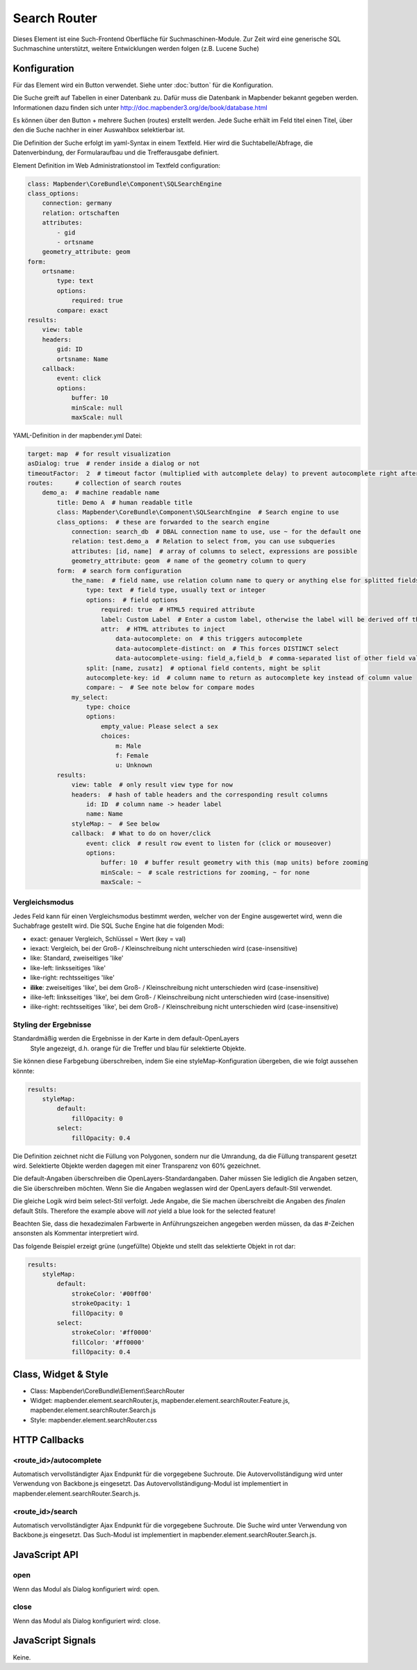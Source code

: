 .. _search_router:

Search Router
***********************

Dieses Element ist eine Such-Frontend Oberfläche für Suchmaschinen-Module. Zur Zeit wird eine generische SQL Suchmaschine unterstützt, weitere Entwicklungen werden folgen (z.B. Lucene Suche)

.. image:: ../../../../../figures/search_router.png
     :scale: 80

Konfiguration
=============

.. image:: ../../../../../figures/search_router_configuration.png
     :scale: 80

Für das Element wird ein Button verwendet. Siehe unter :doc:`button` für die Konfiguration.

Die Suche greift auf Tabellen in einer Datenbank zu. Dafür muss die Datenbank in Mapbender bekannt gegeben werden. Informationen dazu finden sich unter http://doc.mapbender3.org/de/book/database.html

Es können über den Button + mehrere Suchen (routes) erstellt werden. Jede Suche erhält im Feld titel einen Titel, über den die Suche nachher in einer Auswahlbox selektierbar ist.

Die Definition der Suche erfolgt im yaml-Syntax in einem Textfeld. Hier wird die Suchtabelle/Abfrage, die Datenverbindung, der Formularaufbau und die Trefferausgabe definiert. 


Element Definition im Web Administrationstool im Textfeld configuration:

.. code-block:: yaml

    class: Mapbender\CoreBundle\Component\SQLSearchEngine
    class_options:
        connection: germany
        relation: ortschaften
        attributes:
            - gid
            - ortsname
        geometry_attribute: geom
    form:
        ortsname:
            type: text
            options:
                required: true
            compare: exact
    results:
        view: table
        headers:
            gid: ID
            ortsname: Name
        callback:
            event: click
            options:
                buffer: 10
                minScale: null
                maxScale: null


YAML-Definition in der mapbender.yml Datei:

.. code-block:: yaml

   target: map  # for result visualization
   asDialog: true  # render inside a dialog or not
   timeoutFactor:  2  # timeout factor (multiplied with autcomplete delay) to prevent autocomplete right after a search has been started
   routes:      # collection of search routes
       demo_a:  # machine readable name
           title: Demo A  # human readable title
           class: Mapbender\CoreBundle\Component\SQLSearchEngine  # Search engine to use
           class_options:  # these are forwarded to the search engine
               connection: search_db  # DBAL connection name to use, use ~ for the default one
               relation: test.demo_a  # Relation to select from, you can use subqueries
               attributes: [id, name]  # array of columns to select, expressions are possible
               geometry_attribute: geom  # name of the geometry column to query
           form:  # search form configuration
               the_name:  # field name, use relation column name to query or anything else for splitted fields (see below)
                   type: text  # field type, usually text or integer
                   options:  # field options
                       required: true  # HTML5 required attribute
                       label: Custom Label  # Enter a custom label, otherwise the label will be derived off the field name
                       attr:  # HTML attributes to inject
                           data-autocomplete: on  # this triggers autocomplete
                           data-autocomplete-distinct: on  # This forces DISTINCT select
                           data-autocomplete-using: field_a,field_b  # comma-separated list of other field values to use in WHERE clause for autocomplete
                   split: [name, zusatz]  # optional field contents, might be split
                   autocomplete-key: id  # column name to return as autocomplete key instead of column value
                   compare: ~  # See note below for compare modes
               my_select:
                   type: choice
                   options:
                       empty_value: Please select a sex
                       choices:
                           m: Male
                           f: Female
                           u: Unknown
           results:
               view: table  # only result view type for now
               headers:  # hash of table headers and the corresponding result columns
                   id: ID  # column name -> header label
                   name: Name
               styleMap: ~  # See below
               callback:  # What to do on hover/click
                   event: click  # result row event to listen for (click or mouseover)
                   options:
                       buffer: 10  # buffer result geometry with this (map units) before zooming
                       minScale: ~  # scale restrictions for zooming, ~ for none
                       maxScale: ~

Vergleichsmodus
--------------------------

Jedes Feld kann für einen Vergleichsmodus bestimmt werden, welcher von der Engine ausgewertet wird, wenn die Suchabfrage gestellt wird. Die SQL Suche Engine hat die folgenden Modi:

* exact: genauer Vergleich, Schlüssel = Wert (key = val)
* iexact: Vergleich, bei der Groß- / Kleinschreibung nicht unterschieden wird (case-insensitive)
* like: Standard, zweiseitiges 'like'
* like-left: linksseitiges 'like'
* like-right: rechtsseitiges 'like'
* **ilike**: zweiseitiges 'like', bei dem Groß- / Kleinschreibung nicht unterschieden wird (case-insensitive)
* ilike-left: linksseitiges 'like', bei dem Groß- / Kleinschreibung nicht unterschieden wird (case-insensitive)
* ilike-right: rechtsseitiges 'like', bei dem Groß- / Kleinschreibung nicht unterschieden wird (case-insensitive)

Styling der Ergebnisse
---------------------------

Standardmäßig werden die Ergebnisse in der Karte in dem default-OpenLayers
 Style angezeigt, d.h. orange für die Treffer und blau für selektierte Objekte.

Sie können diese Farbgebung überschreiben, indem Sie eine styleMap-Konfiguration übergeben, die wie folgt aussehen könnte:

.. code-block:: yaml

    results:
        styleMap:
            default:
                fillOpacity: 0
            select:
                fillOpacity: 0.4

Die Definition zeichnet nicht die Füllung von Polygonen, sondern nur die Umrandung, da die Füllung transparent gesetzt wird. Selektierte Objekte werden dagegen mit einer Transparenz von 60% gezeichnet.

Die default-Angaben überschreiben die OpenLayers-Standardangaben. Daher müssen Sie lediglich die Angaben setzen, die Sie überschreiben möchten. Wenn Sie die Angaben weglassen wird der OpenLayers default-Stil verwendet.

Die gleiche Logik wird beim select-Stil verfolgt. Jede Angabe, die Sie machen überschreibt die Angaben des *finalen* default Stils. 
Therefore the example above will *not* yield a blue look for the
selected feature!

Beachten Sie, dass die hexadezimalen Farbwerte in Anführungszeichen angegeben werden müssen, da das #-Zeichen ansonsten als Kommentar interpretiert wird.


Das folgende Beispiel erzeigt grüne (ungefüllte) Objekte und stellt das selektierte Objekt in rot dar:

.. code-block:: yaml

    results:
        styleMap:
            default:
                strokeColor: '#00ff00'
                strokeOpacity: 1
                fillOpacity: 0
            select:
                strokeColor: '#ff0000'
                fillColor: '#ff0000'
                fillOpacity: 0.4


Class, Widget & Style
=====================

* Class: Mapbender\\CoreBundle\\Element\\SearchRouter
* Widget: mapbender.element.searchRouter.js, mapbender.element.searchRouter.Feature.js, mapbender.element.searchRouter.Search.js
* Style: mapbender.element.searchRouter.css

HTTP Callbacks
==============

<route_id>/autocomplete
-----------------------

Automatisch vervollständigter Ajax Endpunkt für die vorgegebene Suchroute. Die Autovervollständigung  wird unter Verwendung von Backbone.js eingesetzt. Das Autovervollständigung-Modul ist implementiert in mapbender.element.searchRouter.Search.js.

<route_id>/search
-----------------

Automatisch vervollständigter Ajax Endpunkt für die vorgegebene Suchroute. Die Suche  wird unter Verwendung von Backbone.js eingesetzt. Das Such-Modul ist implementiert in mapbender.element.searchRouter.Search.js.


JavaScript API
==============

open
----
Wenn das Modul als Dialog konfiguriert wird: open.

close
-----
Wenn das Modul als Dialog konfiguriert wird: close.

JavaScript Signals
==================

Keine.
